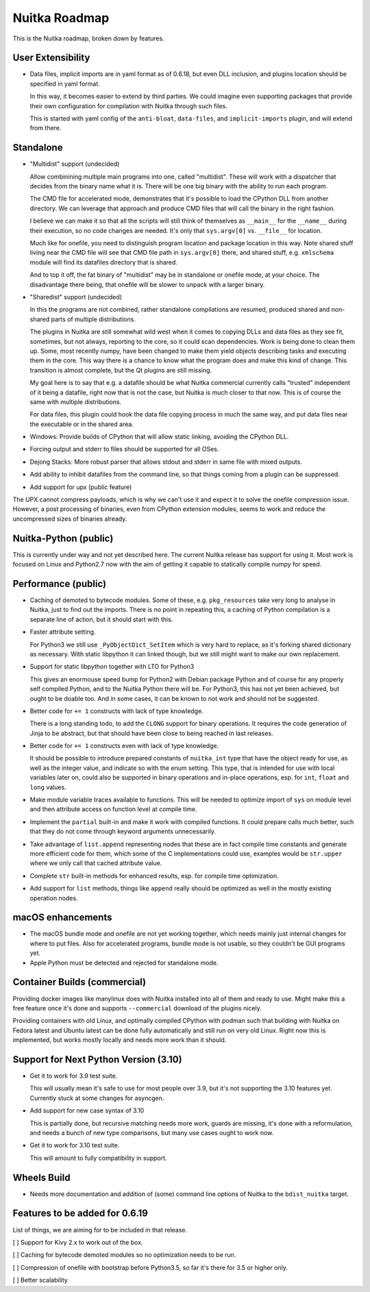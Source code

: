 ################
 Nuitka Roadmap
################

This is the Nuitka roadmap, broken down by features.

********************
 User Extensibility
********************

-  Data files, implicit imports are in yaml format as of 0.6.18, but
   even DLL inclusion, and plugins location should be specified in yaml
   format.

   In this way, it becomes easier to extend by third parties. We could
   imagine even supporting packages that provide their own configuration
   for compilation with Nuitka through such files.

   This is started with yaml config of the ``anti-bloat``,
   ``data-files``, and ``implicit-imports`` plugin, and will extend from
   there.

************
 Standalone
************

-  "Multidist" support (undecided)

   Allow combinining multiple main programs into one, called
   "multidist". These will work with a dispatcher that decides from the
   binary name what it is. There will be one big binary with the ability
   to run each program.

   The CMD file for accelerated mode, demonstrates that it's possible to
   load the CPython DLL from another directory. We can leverage that
   approach and produce CMD files that will call the binary in the right
   fashion.

   I believe we can make it so that all the scripts will still think of
   themselves as ``__main__`` for the ``__name__`` during their
   execution, so no code changes are needed. It's only that
   ``sys.argv[0]`` vs. ``__file__`` for location.

   Much like for onefile, you need to distinguish program location and
   package location in this way. Note shared stuff living near the CMD
   file will see that CMD file path in ``sys.argv[0]`` there, and shared
   stuff, e.g. ``xmlschema`` module will find its datafiles directory
   that is shared.

   And to top it off, the fat binary of "multidist" may be in standalone
   or onefile mode, at your choice. The disadvantage there being, that
   onefile will be slower to unpack with a larger binary.

-  "Sharedist" support (undecided)

   In this the programs are not combined, rather standalone compilations
   are resumed, produced shared and non-shared parts of multiple
   distributions.

   The plugins in Nuitka are still somewhat wild west when it comes to
   copying DLLs and data files as they see fit, sometimes, but not
   always, reporting to the core, so it could scan dependencies. Work is
   being done to clean them up. Some, most recently numpy, have been
   changed to make them yield objects describing tasks and executing
   them in the core. This way there is a chance to know what the program
   does and make this kind of change. This transition is almost
   complete, but the Qt plugins are still missing.

   My goal here is to say that e.g. a datafile should be what Nuitka
   commercial currently calls "trusted" independent of it being a
   datafile, right now that is not the case, but Nuitka is much closer
   to that now. This is of course the same with multiple distributions.

   For data files, this plugin could hook the data file copying process
   in much the same way, and put data files near the executable or in
   the shared area.

-  Windows: Provide builds of CPython that will allow static linking,
   avoiding the CPython DLL.

-  Forcing output and stderr to files should be supported for all OSes.

-  Dejong Stacks: More robust parser that allows stdout and stderr in
   same file with mixed outputs.

-  Add ability to inhibit datafiles from the command line, so that
   things coming from a plugin can be suppressed.

-  Add support for upx (public feature)

The UPX cannot compress payloads, which is why we can't use it and
expect it to solve the onefile compression issue. However, a post
processing of binaries, even from CPython extension modules, seems to
work and reduce the uncompressed sizes of binaries already.

************************
 Nuitka-Python (public)
************************

This is currently under way and not yet described here. The current
Nuitka release has support for using it. Most work is focused on Linux
and Python2.7 now with the aim of getting it capable to statically
compile numpy for speed.

**********************
 Performance (public)
**********************

-  Caching of demoted to bytecode modules. Some of these, e.g.
   ``pkg_resources`` take very long to analyse in Nuitka, just to find
   out the imports. There is no point in repeating this, a caching of
   Python compilation is a separate line of action, but it should start
   with this.

-  Faster attribute setting.

   For Python3 we still use ``_PyObjectDict_SetItem`` which is very hard
   to replace, as it's forking shared dictionary as necessary. With
   static libpython it can linked though, but we still might want to
   make our own replacement.

-  Support for static libpython together with LTO for Python3

   This gives an enormouse speed bump for Python2 with Debian package
   Python and of course for any properly self compiled Python, and to
   the Nuitka Python there will be. For Python3, this has not yet been
   achieved, but ought to be doable too. And in some cases, it can be
   known to not work and should not be suggested.

-  Better code for ``+= 1`` constructs with lack of type knowledge.

   There is a long standing todo, to add the ``CLONG`` support for
   binary operations. It requires the code generation of Jinja to be
   abstract, but that should have been close to being reached in last
   releases.

-  Better code for ``+= 1`` constructs even with lack of type knowledge.

   It should be possible to introduce prepared constants of
   ``nuitka_int`` type that have the object ready for use, as well as
   the integer value, and indicate so with the enum setting. This type,
   that is intended for use with local variables later on, could also be
   supported in binary operations and in-place operations, esp. for
   ``int``, ``float`` and ``long`` values.

-  Make module variable traces available to functions. This will be
   needed to optimize import of ``sys`` on module level and then
   attribute access on function level at compile time.

-  Implement the ``partial`` built-in and make it work with compiled
   functions. It could prepare calls much better, such that they do not
   come through keyword arguments unnecessarily.

-  Take advantage of ``list.append`` representing nodes that these are
   in fact compile time constants and generate more efficient code for
   them, which some of the C implementations could use, examples would
   be ``str.upper`` where we only call that cached attribute value.

-  Complete ``str`` built-in methods for enhanced results, esp. for
   compile time optimization.

-  Add support for ``list`` methods, things like ``append`` really
   should be optimized as well in the mostly existing operation nodes.

********************
 macOS enhancements
********************

-  The macOS bundle mode and onefile are not yet working together, which
   needs mainly just internal changes for where to put files. Also for
   accelerated programs, bundle mode is not usable, so they couldn't be
   GUI programs yet.

-  Apple Python must be detected and rejected for standalone mode.

*******************************
 Container Builds (commercial)
*******************************

Providing docker images like manylinux does with Nuitka installed into
all of them and ready to use. Might make this a free feature once it's
done and supports ``--commercial`` download of the plugins nicely.

Providing containers with old Linux, and optimally compiled CPython with
podman such that building with Nuitka on Fedora latest and Ubuntu latest
can be done fully automatically and still run on very old Linux. Right
now this is implemented, but works mostly locally and needs more work
than it should.

****************************************
 Support for Next Python Version (3.10)
****************************************

-  Get it to work for 3.9 test suite.

   This will usually mean it's safe to use for most people over 3.9, but
   it's not supporting the 3.10 features yet. Currently stuck at some
   changes for asyncgen.

-  Add support for new case syntax of 3.10

   This is partially done, but recursive matching needs more work,
   guards are missing, it's done with a reformulation, and needs a bunch
   of new type comparisons, but many use cases ought to work now.

-  Get it to work for 3.10 test suite.

   This will amount to fully compatibility in support.

**************
 Wheels Build
**************

-  Needs more documentation and addition of (some) command line options
   of Nuitka to the ``bdist_nuitka`` target.

*********************************
 Features to be added for 0.6.19
*********************************

List of things, we are aiming for to be included in that release.

[ ] Support for Kivy 2.x to work out of the box.

[ ] Caching for bytecode demoted modules so no optimization needs to be
run.

[ ] Compression of onefile with bootstrap before Python3.5, so far it's
there for 3.5 or higher only.

[ ] Better scalability
